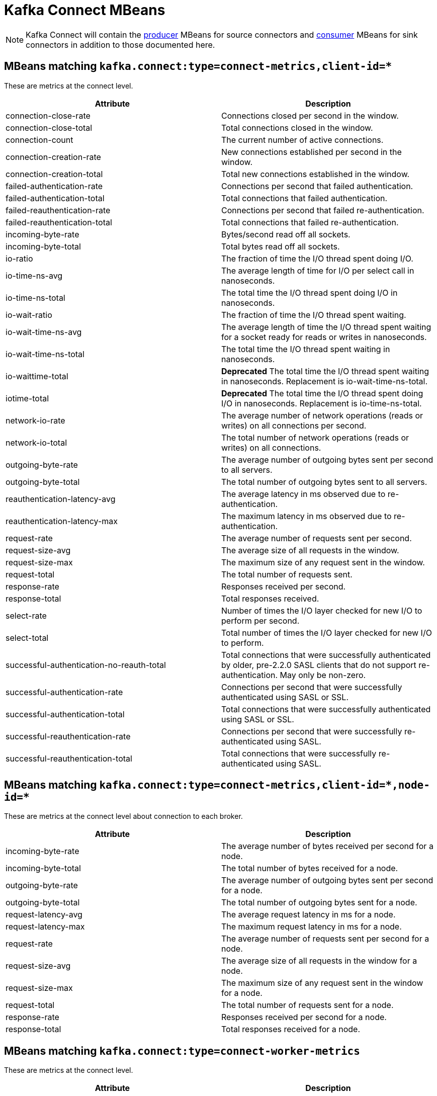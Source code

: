 // Module included in the following assemblies:
//
// assembly-monitoring.adoc

// WARNING: Generated by generator/metrics.sh, do not edit by hand!

[id='kafka-connect-mbeans-{context}']
= Kafka Connect MBeans

NOTE: Kafka Connect will contain the xref:producer-mbeans-str[producer] MBeans for source connectors and xref:consumer-mbeans-str[consumer] MBeans for sink connectors in addition to those documented here.

[id='connect-mbeans-connect-metrics-client-id-{context}']
== MBeans matching `kafka.connect:type=connect-metrics,client-id=*`

These are metrics at the connect level.

//kafka.connect:type=connect-metrics,client-id=*
[options="header"]
|=======
| Attribute                                 | Description
| connection-close-rate                     | Connections closed per second in the window.
| connection-close-total                    | Total connections closed in the window.
| connection-count                          | The current number of active connections.
| connection-creation-rate                  | New connections established per second in the window.
| connection-creation-total                 | Total new connections established in the window.
| failed-authentication-rate                | Connections per second that failed authentication.
| failed-authentication-total               | Total connections that failed authentication.
| failed-reauthentication-rate              | Connections per second that failed re-authentication.
| failed-reauthentication-total             | Total connections that failed re-authentication.
| incoming-byte-rate                        | Bytes/second read off all sockets.
| incoming-byte-total                       | Total bytes read off all sockets.
| io-ratio                                  | The fraction of time the I/O thread spent doing I/O.
| io-time-ns-avg                            | The average length of time for I/O per select call in nanoseconds.
| io-time-ns-total                          | The total time the I/O thread spent doing I/O in nanoseconds.
| io-wait-ratio                             | The fraction of time the I/O thread spent waiting.
| io-wait-time-ns-avg                       | The average length of time the I/O thread spent waiting for a socket ready for reads or writes in nanoseconds.
| io-wait-time-ns-total                     | The total time the I/O thread spent waiting in nanoseconds.
| io-waittime-total                         | *Deprecated* The total time the I/O thread spent waiting in nanoseconds. Replacement is io-wait-time-ns-total.
| iotime-total                              | *Deprecated* The total time the I/O thread spent doing I/O in nanoseconds. Replacement is io-time-ns-total.
| network-io-rate                           | The average number of network operations (reads or writes) on all connections per second.
| network-io-total                          | The total number of network operations (reads or writes) on all connections.
| outgoing-byte-rate                        | The average number of outgoing bytes sent per second to all servers.
| outgoing-byte-total                       | The total number of outgoing bytes sent to all servers.
| reauthentication-latency-avg              | The average latency in ms observed due to re-authentication.
| reauthentication-latency-max              | The maximum latency in ms observed due to re-authentication.
| request-rate                              | The average number of requests sent per second.
| request-size-avg                          | The average size of all requests in the window.
| request-size-max                          | The maximum size of any request sent in the window.
| request-total                             | The total number of requests sent.
| response-rate                             | Responses received per second.
| response-total                            | Total responses received.
| select-rate                               | Number of times the I/O layer checked for new I/O to perform per second.
| select-total                              | Total number of times the I/O layer checked for new I/O to perform.
| successful-authentication-no-reauth-total | Total connections that were successfully authenticated by older, pre-2.2.0 SASL clients that do not support re-authentication. May only be non-zero.
| successful-authentication-rate            | Connections per second that were successfully authenticated using SASL or SSL.
| successful-authentication-total           | Total connections that were successfully authenticated using SASL or SSL.
| successful-reauthentication-rate          | Connections per second that were successfully re-authenticated using SASL.
| successful-reauthentication-total         | Total connections that were successfully re-authenticated using SASL.
|=======

[id='connect-mbeans-connect-metrics-client-id-node-id-{context}']
== MBeans matching `kafka.connect:type=connect-metrics,client-id=\*,node-id=*`

These are metrics at the connect level about connection to each broker.

//kafka.connect:type=connect-metrics,client-id=*,node-id=*
[options="header"]
|=======
| Attribute           | Description
| incoming-byte-rate  | The average number of bytes received per second for a node.
| incoming-byte-total | The total number of bytes received for a node.
| outgoing-byte-rate  | The average number of outgoing bytes sent per second for a node.
| outgoing-byte-total | The total number of outgoing bytes sent for a node.
| request-latency-avg | The average request latency in ms for a node.
| request-latency-max | The maximum request latency in ms for a node.
| request-rate        | The average number of requests sent per second for a node.
| request-size-avg    | The average size of all requests in the window for a node.
| request-size-max    | The maximum size of any request sent in the window for a node.
| request-total       | The total number of requests sent for a node.
| response-rate       | Responses received per second for a node.
| response-total      | Total responses received for a node.
|=======

[id='connect-mbeans-connect-worker-metrics-{context}']
== MBeans matching `kafka.connect:type=connect-worker-metrics`

These are metrics at the connect level.

//kafka.connect:type=connect-worker-metrics
[options="header"]
|=======
| Attribute                            | Description
| connector-count                      | The number of connectors run in this worker.
| connector-startup-attempts-total     | The total number of connector startups that this worker has attempted.
| connector-startup-failure-percentage | The average percentage of this worker's connectors starts that failed.
| connector-startup-failure-total      | The total number of connector starts that failed.
| connector-startup-success-percentage | The average percentage of this worker's connectors starts that succeeded.
| connector-startup-success-total      | The total number of connector starts that succeeded.
| task-count                           | The number of tasks run in this worker.
| task-startup-attempts-total          | The total number of task startups that this worker has attempted.
| task-startup-failure-percentage      | The average percentage of this worker's tasks starts that failed.
| task-startup-failure-total           | The total number of task starts that failed.
| task-startup-success-percentage      | The average percentage of this worker's tasks starts that succeeded.
| task-startup-success-total           | The total number of task starts that succeeded.
|=======

[id='connect-mbeans-connect-worker-rebalance-metrics-{context}']
== MBeans matching `kafka.connect:type=connect-worker-rebalance-metrics`

//kafka.connect:type=connect-worker-rebalance-metrics
[options="header"]
|=======
| Attribute                    | Description
| completed-rebalances-total   | The total number of rebalances completed by this worker.
| connect-protocol             | The Connect protocol used by this cluster.
| epoch                        | The epoch or generation number of this worker.
| leader-name                  | The name of the group leader.
| rebalance-avg-time-ms        | The average time in milliseconds spent by this worker to rebalance.
| rebalance-max-time-ms        | The maximum time in milliseconds spent by this worker to rebalance.
| rebalancing                  | Whether this worker is currently rebalancing.
| time-since-last-rebalance-ms | The time in milliseconds since this worker completed the most recent rebalance.
|=======

[id='connect-mbeans-connector-metrics-connector-{context}']
== MBeans matching `kafka.connect:type=connector-metrics,connector=*`

//kafka.connect:type=connector-metrics,connector=*
[options="header"]
|=======
| Attribute         | Description
| connector-class   | The name of the connector class.
| connector-type    | The type of the connector. One of 'source' or 'sink'.
| connector-version | The version of the connector class, as reported by the connector.
| status            | The status of the connector. One of 'unassigned', 'running', 'paused', 'failed', or 'destroyed'.
|=======

[id='connect-mbeans-connector-task-metrics-metrics-connector-task-{context}']
== MBeans matching `kafka.connect:type=connector-task-metrics,connector=\*,task=*`

//kafka.connect:type=connector-task-metrics,connector=*,task=*
[options="header"]
|=======
| Attribute                        | Description
| batch-size-avg                   | The average size of the batches processed by the connector.
| batch-size-max                   | The maximum size of the batches processed by the connector.
| offset-commit-avg-time-ms        | The average time in milliseconds taken by this task to commit offsets.
| offset-commit-failure-percentage | The average percentage of this task's offset commit attempts that failed.
| offset-commit-max-time-ms        | The maximum time in milliseconds taken by this task to commit offsets.
| offset-commit-success-percentage | The average percentage of this task's offset commit attempts that succeeded.
| pause-ratio                      | The fraction of time this task has spent in the pause state.
| running-ratio                    | The fraction of time this task has spent in the running state.
| status                           | The status of the connector task. One of 'unassigned', 'running', 'paused', 'failed', or 'destroyed'.
|=======

[id='connect-mbeans-sink-task-metrics-connector-task-{context}']
== MBeans matching `kafka.connect:type=sink-task-metrics,connector=\*,task=*`

//kafka.connect:type=sink-task-metrics,connector=*,task=*
[options="header"]
|=======
| Attribute                      | Description
| offset-commit-completion-rate  | The average per-second number of offset commit completions that were completed successfully.
| offset-commit-completion-total | The total number of offset commit completions that were completed successfully.
| offset-commit-seq-no           | The current sequence number for offset commits.
| offset-commit-skip-rate        | The average per-second number of offset commit completions that were received too late and skipped/ignored.
| offset-commit-skip-total       | The total number of offset commit completions that were received too late and skipped/ignored.
| partition-count                | The number of topic partitions assigned to this task belonging to the named sink connector in this worker.
| put-batch-avg-time-ms          | The average time taken by this task to put a batch of sinks records.
| put-batch-max-time-ms          | The maximum time taken by this task to put a batch of sinks records.
| sink-record-active-count       | The number of records that have been read from Kafka but not yet completely committed/flushed/acknowledged by the sink task.
| sink-record-active-count-avg   | The average number of records that have been read from Kafka but not yet completely committed/flushed/acknowledged by the sink task.
| sink-record-active-count-max   | The maximum number of records that have been read from Kafka but not yet completely committed/flushed/acknowledged by the sink task.
| sink-record-lag-max            | The maximum lag in terms of number of records that the sink task is behind the consumer's position for any topic partitions.
| sink-record-read-rate          | The average per-second number of records read from Kafka for this task belonging to the named sink connector in this worker. This is before transformations are applied.
| sink-record-read-total         | The total number of records read from Kafka by this task belonging to the named sink connector in this worker, since the task was last restarted.
| sink-record-send-rate          | The average per-second number of records output from the transformations and sent/put to this task belonging to the named sink connector in this worker. This is after transformations are applied and excludes any records filtered out by the transformations.
| sink-record-send-total         | The total number of records output from the transformations and sent/put to this task belonging to the named sink connector in this worker, since the task was last restarted.
|=======

[id='connect-mbeans-source-task-metrics-connector-task-{context}']
== MBeans matching `kafka.connect:type=source-task-metrics,connector=\*,task=*`

//kafka.connect:type=source-task-metrics,connector=*,task=*
[options="header"]
|=======
| Attribute                      | Description
| poll-batch-avg-time-ms         | The average time in milliseconds taken by this task to poll for a batch of source records.
| poll-batch-max-time-ms         | The maximum time in milliseconds taken by this task to poll for a batch of source records.
| source-record-active-count     | The number of records that have been produced by this task but not yet completely written to Kafka.
| source-record-active-count-avg | The average number of records that have been produced by this task but not yet completely written to Kafka.
| source-record-active-count-max | The maximum number of records that have been produced by this task but not yet completely written to Kafka.
| source-record-poll-rate        | The average per-second number of records produced/polled (before transformation) by this task belonging to the named source connector in this worker.
| source-record-poll-total       | The total number of records produced/polled (before transformation) by this task belonging to the named source connector in this worker.
| source-record-write-rate       | The average per-second number of records output from the transformations and written to Kafka for this task belonging to the named source connector in this worker. This is after transformations are applied and excludes any records filtered out by the transformations.
| source-record-write-total      | The number of records output from the transformations and written to Kafka for this task belonging to the named source connector in this worker, since the task was last restarted.
| transaction-size-avg           | The average number of records in the transactions the task has committed so far.
| transaction-size-max           | The number of records in the largest transaction the task has committed so far.
| transaction-size-min           | The number of records in the smallest transaction the task has committed so far.
|=======

[id='connect-mbeans-task-error-metrics-connector-task-{context}']
== MBeans matching `kafka.connect:type=task-error-metrics,connector=\*,task=*`

//kafka.connect:type=task-error-metrics,connector=*,task=*
[options="header"]
|=======
| Attribute                        | Description
| deadletterqueue-produce-failures | The number of failed writes to the dead letter queue.
| deadletterqueue-produce-requests | The number of attempted writes to the dead letter queue.
| last-error-timestamp             | The epoch timestamp when this task last encountered an error.
| total-errors-logged              | The number of errors that were logged.
| total-record-errors              | The number of record processing errors in this task.
| total-record-failures            | The number of record processing failures in this task.
| total-records-skipped            | The number of records skipped due to errors.
| total-retries                    | The number of operations retried.
|=======
